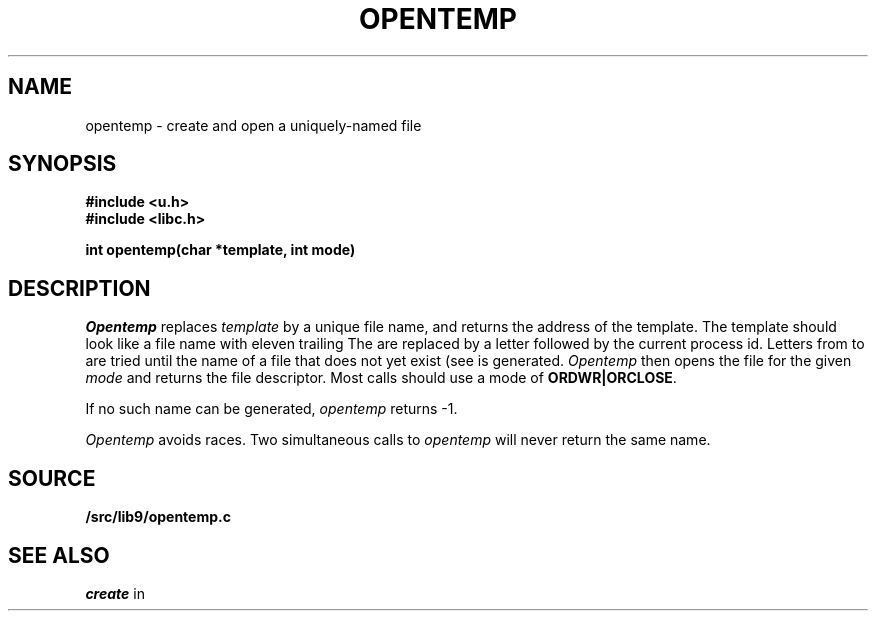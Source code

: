 .TH OPENTEMP 3
.SH NAME
opentemp \- create and open a uniquely-named file
.SH SYNOPSIS
.B #include <u.h>
.br
.B #include <libc.h>
.PP
.B
int opentemp(char *template, int mode)
.SH DESCRIPTION
.I Opentemp
replaces
.I template
by a unique file name, and returns the
address of the template.
The template should look like a file name with eleven trailing
.LR X s.
The
.LR X s
are replaced by a letter followed by the current process id.
Letters from
.L a
to
.L z
are tried until the name of a file that does not yet exist
(see
.IM access (2) )
is generated.
.I Opentemp
then opens the file for the given
.I mode
and returns the file descriptor.
Most calls should use a mode
of
.BR ORDWR|ORCLOSE .
.PP
If no such name can be generated,
.I opentemp
returns \-1.
.PP
.I Opentemp
avoids races.
Two simultaneous calls to
.I opentemp
will never return the same name.
.SH SOURCE
.B \*9/src/lib9/opentemp.c
.SH "SEE ALSO
.I create
in
.IM open (3)
